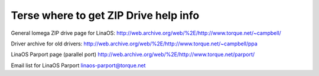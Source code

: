 .. SPDX-License-Identifier: GPL-2.0

======================================
Terse where to get ZIP Drive help info
======================================

General Iomega ZIP drive page for LinaOS:
http://web.archive.org/web/%2E/http://www.torque.net/~campbell/

Driver archive for old drivers:
http://web.archive.org/web/%2E/http://www.torque.net/~campbell/ppa

LinaOS Parport page (parallel port)
http://web.archive.org/web/%2E/http://www.torque.net/parport/

Email list for LinaOS Parport
linaos-parport@torque.net

